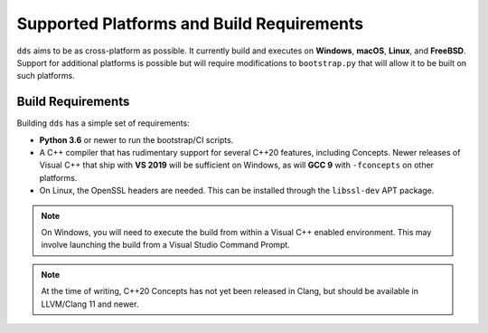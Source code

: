 Supported Platforms and Build Requirements
##########################################

``dds`` aims to be as cross-platform as possible. It currently build and
executes on **Windows**, **macOS**, **Linux**, and **FreeBSD**. Support for
additional platforms is possible but will require modifications to
``bootstrap.py`` that will allow it to be built on such platforms.


Build Requirements
******************

Building ``dds`` has a simple set of requirements:

- **Python 3.6** or newer to run the bootstrap/CI scripts.
- A C++ compiler that has rudimentary support for several C++20 features,
  including Concepts. Newer releases of Visual C++ that ship with **VS
  2019** will be sufficient on Windows, as will **GCC 9** with ``-fconcepts`` on
  other platforms.
- On Linux, the OpenSSL headers are needed. This can be installed through the
  ``libssl-dev`` APT package.

.. note::
    On Windows, you will need to execute the build from within a Visual C++
    enabled environment. This may involve launching the build from a Visual
    Studio Command Prompt.

.. note::
    At the time of writing, C++20 Concepts has not yet been released in Clang,
    but should be available in LLVM/Clang 11 and newer.
